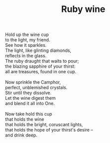 :PROPERTIES:
:ID:       AE6E6CBA-749A-418E-8E96-EC365F84AA8A
:SLUG:     ruby-wine
:LOCATION: Epic cafe, Tucson, AZ
:EDITED:   [2004-12-06 Mon]
:END:
#+filetags: :poetry:
#+title: Ruby wine

#+BEGIN_VERSE
Hold up the wine cup
to the light, my friend.
See how it sparkles.
The light, like glinting diamonds,
reflects in the glass.
The ruby draught that waits to pour;
the blazing sapphire of your thirst:
all are treasures, found in one cup.

Now sprinkle the Camphor,
perfect, unblemished crystals.
Stir until they dissolve.
Let the wine digest them
and blend it all into One.

Now take hold this cup
that holds the wine
that holds the bright, coruscant lights,
that holds the hope of your thirst's desire --
and drink deep.
#+END_VERSE
